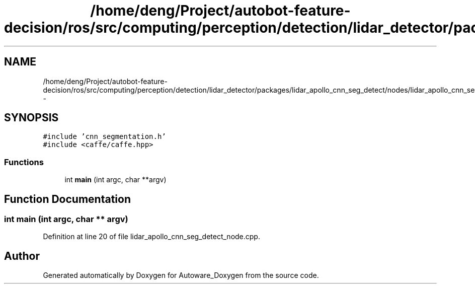 .TH "/home/deng/Project/autobot-feature-decision/ros/src/computing/perception/detection/lidar_detector/packages/lidar_apollo_cnn_seg_detect/nodes/lidar_apollo_cnn_seg_detect_node.cpp" 3 "Fri May 22 2020" "Autoware_Doxygen" \" -*- nroff -*-
.ad l
.nh
.SH NAME
/home/deng/Project/autobot-feature-decision/ros/src/computing/perception/detection/lidar_detector/packages/lidar_apollo_cnn_seg_detect/nodes/lidar_apollo_cnn_seg_detect_node.cpp \- 
.SH SYNOPSIS
.br
.PP
\fC#include 'cnn_segmentation\&.h'\fP
.br
\fC#include <caffe/caffe\&.hpp>\fP
.br

.SS "Functions"

.in +1c
.ti -1c
.RI "int \fBmain\fP (int argc, char **argv)"
.br
.in -1c
.SH "Function Documentation"
.PP 
.SS "int main (int argc, char ** argv)"

.PP
Definition at line 20 of file lidar_apollo_cnn_seg_detect_node\&.cpp\&.
.SH "Author"
.PP 
Generated automatically by Doxygen for Autoware_Doxygen from the source code\&.
